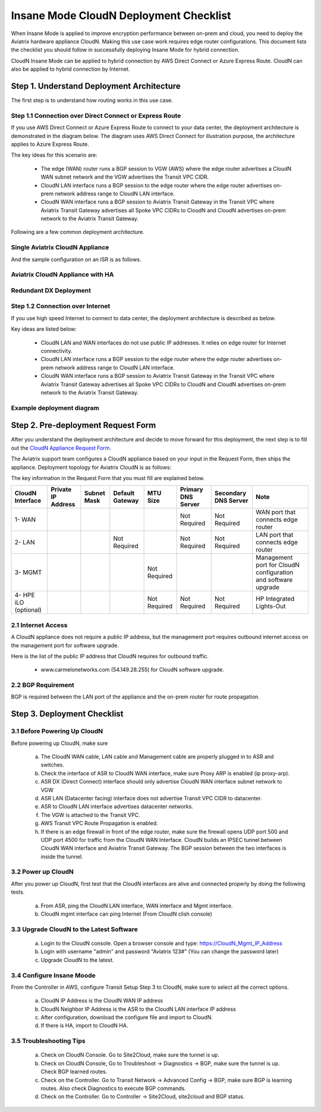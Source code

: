 .. meta::
  :description: Global Transit Network
  :keywords: Transit Network, Transit hub, AWS Global Transit Network, Encrypted Peering, Transitive Peering, Insane mode, Transit Gateway, TGW


===============================================
Insane Mode CloudN Deployment Checklist
===============================================

When Insane Mode is applied to improve encryption performance between on-prem and cloud, you need to deploy the Aviatrix hardware appliance CloudN. Making this use case work requires edge router configurations. This document lists the checklist you should follow in 
successfully deploying Insane Mode for hybrid connection. 

CloudN Insane Mode can be applied to hybrid connection by AWS Direct Connect or Azure Express Route. CloudN can also be applied to hybrid 
connection by Internet. 


Step 1. Understand Deployment Architecture 
----------------------------------------------

The first step is to understand how routing works in this use case.

Step 1.1 Connection over Direct Connect or Express Route
~~~~~~~~~~~~~~~~~~~~~~~~~~~~~~~~~~~~~~~~~~~~~~~~~~~~~~~~~~~

If you use AWS Direct Connect or Azure Express Route to connect to your data center, the deployment architecture is 
demonstrated in the diagram below. The diagram uses AWS Direct Connect for illustration purpose, the architecture applies to Azure Express Route. 

|insane_mode_howto_dx| 

The key ideas for this scenario are:

 -  The edge (WAN) router runs a BGP session to VGW (AWS) where the edge router advertises a CloudN WAN subnet network and the VGW advertises the Transit VPC CIDR.
 -  CloudN LAN interface runs a BGP session to the edge router where the edge router advertises on-prem network address range to CloudN LAN interface.
 -  CloudN WAN interface runs a BGP session to Aviatrix Transit Gateway in the Transit VPC where Aviatrix Transit Gateway advertises all Spoke VPC CIDRs to CloudN and CloudN advertises on-prem network to the Aviatrix Transit Gateway. 

Following are a few common deployment architecture. 

Single Aviatrix CloudN Appliance 
~~~~~~~~~~~~~~~~~~~~~~~~~~~~~~~~~~~

|deployment|

And the sample configuration on an ISR is as follows.

|ISR-sample-config|

Aviatrix CloudN Appliance with HA
~~~~~~~~~~~~~~~~~~~~~~~~~~~~~~~~~~~~~~~~~~

|deployment_ha|

Redundant DX Deployment 
~~~~~~~~~~~~~~~~~~~~~~~~~~~~~~~~~~~~~~~~~~~~~~~~~~

|deployment_dual_dx|

Step 1.2 Connection over Internet
~~~~~~~~~~~~~~~~~~~~~~~~~~~~~~~~~~~~

If you use high speed Internet to connect to data center, the deployment architecture is described as below. 


|insane_mode_howto_internet| 

Key ideas are listed below:

  - CloudN LAN and WAN interfaces do not use public IP addresses. It relies on edge router for Internet connectivity. 
  -  CloudN LAN interface runs a BGP session to the edge router where the edge router advertises on-prem network address range to CloudN LAN interface.
  -  CloudN WAN interface runs a BGP session to Aviatrix Transit Gateway in the Transit VPC where Aviatrix Transit Gateway advertises all Spoke VPC CIDRs to CloudN and CloudN advertises on-prem network to the Aviatrix Transit Gateway.

Example deployment diagram
~~~~~~~~~~~~~~~~~~~~~~~~~~~~~

|deployment_internet|

  

Step 2. Pre-deployment Request Form 
------------------------------------

After you understand the deployment architecture and decide to move forward for this deployment, the next step is to fill out the `CloudN
Appliance Request Form. <https://s3-us-west-2.amazonaws.com/aviatrix-download/InsaneMode_CloudN_Prep.docx>`_   

The Aviatrix support team configures a CloudN appliance based on your input in the Request Form, then 
ships the appliance.  Deployment topology for Aviatrix CloudN is as follows:

|InsaneBeta|

The key information in the Request Form that you must fill are explained below. 

=====================  ==================  ===========  ===============  ===============  ==================  =====================  =============================================================
CloudN Interface       Private IP Address  Subnet Mask  Default Gateway  MTU Size         Primary DNS Server  Secondary DNS Server   Note
=====================  ==================  ===========  ===============  ===============  ==================  =====================  =============================================================
1- WAN                                                                                    Not Required        Not Required           WAN port that connects edge router
2- LAN                                                  Not Required                      Not Required        Not Required           LAN port that connects edge router
3- MGMT                                                                  Not Required                                                Management port for CloudN configuration and software upgrade
4- HPE iLO (optional)                                                    Not Required     Not Required        Not Required           HP Integrated Lights-Out
=====================  ==================  ===========  ===============  ===============  ==================  =====================  =============================================================


2.1 Internet Access
~~~~~~~~~~~~~~~~~~~~~~~~
A CloudN appliance does not require a public IP address, but the management port requires outbound internet access on the management port for software upgrade. 

Here is the list of the public IP address that CloudN requires for outbound traffic. 

 - www.carmelonetworks.com (54.149.28.255) for CloudN software upgrade. 

2.2 BGP Requirement
~~~~~~~~~~~~~~~~~~~~~~~
BGP is required between the LAN port of the appliance and the on-prem router for route propagation.

Step 3. Deployment Checklist
-----------------------------------

3.1 Before Powering Up CloudN
~~~~~~~~~~~~~~~~~~~~~~~~~~~~~~~~~
Before powering up CloudN, make sure 
 
 a. The CloudN WAN cable, LAN cable and Management cable are properly plugged in to ASR and switches.
 #. Check the interface of ASR to CloudN WAN interface, make sure Proxy ARP is enabled (ip proxy-arp). 
 #. ASR DX (Direct Connect) interface should only advertise CloudN WAN interface subnet network to VGW
 #. ASR LAN (Datacenter facing) interface does not advertise Transit VPC CIDR to datacenter.
 #. ASR to CloudN LAN interface advertises datacenter networks.
 #. The VGW is attached to the Transit VPC. 
 #. AWS Transit VPC Route Propagation is enabled. 
 #. If there is an edge firewall in front of the edge router, make sure the firewall opens UDP port 500 and UDP port 4500 for traffic from the CloudN WAN Interface. CloudN builds an IPSEC tunnel between CloudN WAN interface and Aviatrix Transit Gateway. The BGP session between the two interfaces is inside the tunnel. 

3.2 Power up CloudN
~~~~~~~~~~~~~~~~~~~~~~~

After you power up CloudN, first test that the CloudN interfaces are alive and connected properly by doing the following tests.  

 a. From ASR,  ping the CloudN LAN interface, WAN interface and Mgmt interface.
 #. CloudN mgmt interface can ping Internet (From CloudN clish console)

3.3 Upgrade CloudN to the Latest Software
~~~~~~~~~~~~~~~~~~~~~~~~~~~~~~~~~~~~~~~~~~

 a. Login to the CloudN console. Open a browser console and type: https://CloudN_Mgmt_IP_Address
 #. Login with username "admin" and password "Aviatrix 123#" (You can change the password later)
 #. Upgrade CloudN to the latest.

3.4 Configure Insane Moode
~~~~~~~~~~~~~~~~~~~~~~~~~~~~

From the Controller in AWS, configure Transit Setup Step 3 to CloudN, make sure to select all the correct options.

.. 

 a. CloudN IP Address is the CloudN WAN IP address
 #. CloudN Neighbor IP Address is the ASR to the 	CloudN LAN interface IP address
 #. After configuration, download the configure file and import to CloudN.
 #. If there is HA, import to CloudN HA.

3.5 Troubleshooting Tips
~~~~~~~~~~~~~~~~~~~~~~~~~~~~

 a. Check on CloudN Console. Go to Site2Cloud, make sure the tunnel is up. 
 #. Check on CloudN Console, Go to Troubleshoot -> Diagnostics -> BGP, make sure the tunnel is up. Check BGP learned routes.
 #. Check on the Controller. Go to Transit Network -> Advanced Config -> BGP, make sure BGP is learning routes. Also check Diagnostics to execute BGP commands.
 #. Check on the Controller. Go to Controller -> Site2Cloud, site2cloud and BGP status.
 

.. |tunnel_diagram| image:: insane_mode_media/tunnel_diagram.png
   :scale: 30%


.. |insane_tunnel_diagram| image:: insane_mode_media/insane_tunnel_diagram.png
   :scale: 30%

.. |insane_transit| image:: insane_mode_media/insane_transit.png
   :scale: 30%

.. |insane_datacenter| image:: insane_mode_media/insane_datacenter.png
   :scale: 30%

.. |datacenter_layout| image:: insane_mode_media/datacenter_layout.png
   :scale: 30%

.. |deployment| image:: insane_mode_media/deployment.png
   :scale: 30%

.. |deployment_ha| image:: insane_mode_media/deployment_ha.png
   :scale: 30%

.. |deployment_internet| image:: insane_mode_media/deployment_internet.png
   :scale: 30%

.. |deployment_dual_dx| image:: insane_mode_media/deployment_dual_dx.png
   :scale: 30%

.. |ISR-sample-config| image:: insane_mode_media/ISR-sample-config.png
   :scale: 50%

.. |insane_routing| image:: insane_mode_media/insane_routing.png
   :scale: 30%

.. |insane_mode_howto_dx| image:: insane_mode_media/insane_mode_howto_dx.png
   :scale: 30%

.. |insane_mode_howto_internet| image:: insane_mode_media/insane_mode_howto_internet.png
   :scale: 30%

.. |InsaneBeta| image:: insane_mode_media/InsaneBeta.png
   :scale: 30%

.. disqus::
